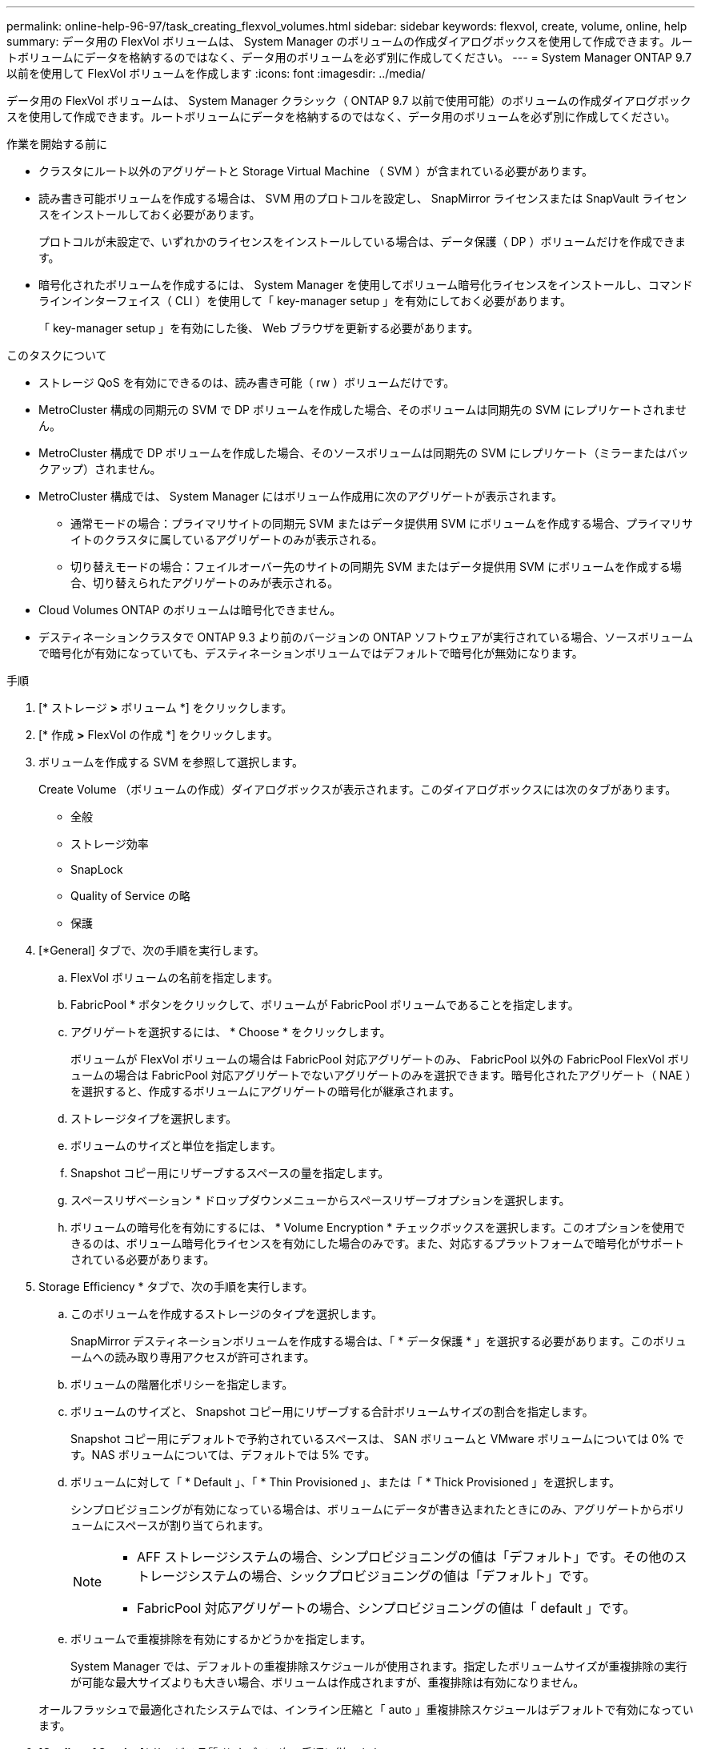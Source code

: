 ---
permalink: online-help-96-97/task_creating_flexvol_volumes.html 
sidebar: sidebar 
keywords: flexvol, create, volume, online, help 
summary: データ用の FlexVol ボリュームは、 System Manager のボリュームの作成ダイアログボックスを使用して作成できます。ルートボリュームにデータを格納するのではなく、データ用のボリュームを必ず別に作成してください。 
---
= System Manager ONTAP 9.7 以前を使用して FlexVol ボリュームを作成します
:icons: font
:imagesdir: ../media/


[role="lead"]
データ用の FlexVol ボリュームは、 System Manager クラシック（ ONTAP 9.7 以前で使用可能）のボリュームの作成ダイアログボックスを使用して作成できます。ルートボリュームにデータを格納するのではなく、データ用のボリュームを必ず別に作成してください。

.作業を開始する前に
* クラスタにルート以外のアグリゲートと Storage Virtual Machine （ SVM ）が含まれている必要があります。
* 読み書き可能ボリュームを作成する場合は、 SVM 用のプロトコルを設定し、 SnapMirror ライセンスまたは SnapVault ライセンスをインストールしておく必要があります。
+
プロトコルが未設定で、いずれかのライセンスをインストールしている場合は、データ保護（ DP ）ボリュームだけを作成できます。

* 暗号化されたボリュームを作成するには、 System Manager を使用してボリューム暗号化ライセンスをインストールし、コマンドラインインターフェイス（ CLI ）を使用して「 key-manager setup 」を有効にしておく必要があります。
+
「 key-manager setup 」を有効にした後、 Web ブラウザを更新する必要があります。



.このタスクについて
* ストレージ QoS を有効にできるのは、読み書き可能（ rw ）ボリュームだけです。
* MetroCluster 構成の同期元の SVM で DP ボリュームを作成した場合、そのボリュームは同期先の SVM にレプリケートされません。
* MetroCluster 構成で DP ボリュームを作成した場合、そのソースボリュームは同期先の SVM にレプリケート（ミラーまたはバックアップ）されません。
* MetroCluster 構成では、 System Manager にはボリューム作成用に次のアグリゲートが表示されます。
+
** 通常モードの場合：プライマリサイトの同期元 SVM またはデータ提供用 SVM にボリュームを作成する場合、プライマリサイトのクラスタに属しているアグリゲートのみが表示される。
** 切り替えモードの場合：フェイルオーバー先のサイトの同期先 SVM またはデータ提供用 SVM にボリュームを作成する場合、切り替えられたアグリゲートのみが表示される。


* Cloud Volumes ONTAP のボリュームは暗号化できません。
* デスティネーションクラスタで ONTAP 9.3 より前のバージョンの ONTAP ソフトウェアが実行されている場合、ソースボリュームで暗号化が有効になっていても、デスティネーションボリュームではデフォルトで暗号化が無効になります。


.手順
. [* ストレージ *>* ボリューム *] をクリックします。
. [* 作成 *>* FlexVol の作成 *] をクリックします。
. ボリュームを作成する SVM を参照して選択します。
+
Create Volume （ボリュームの作成）ダイアログボックスが表示されます。このダイアログボックスには次のタブがあります。

+
** 全般
** ストレージ効率
** SnapLock
** Quality of Service の略
** 保護


. [*General] タブで、次の手順を実行します。
+
.. FlexVol ボリュームの名前を指定します。
.. FabricPool * ボタンをクリックして、ボリュームが FabricPool ボリュームであることを指定します。
.. アグリゲートを選択するには、 * Choose * をクリックします。
+
ボリュームが FlexVol ボリュームの場合は FabricPool 対応アグリゲートのみ、 FabricPool 以外の FabricPool FlexVol ボリュームの場合は FabricPool 対応アグリゲートでないアグリゲートのみを選択できます。暗号化されたアグリゲート（ NAE ）を選択すると、作成するボリュームにアグリゲートの暗号化が継承されます。

.. ストレージタイプを選択します。
.. ボリュームのサイズと単位を指定します。
.. Snapshot コピー用にリザーブするスペースの量を指定します。
.. スペースリザベーション * ドロップダウンメニューからスペースリザーブオプションを選択します。
.. ボリュームの暗号化を有効にするには、 * Volume Encryption * チェックボックスを選択します。このオプションを使用できるのは、ボリューム暗号化ライセンスを有効にした場合のみです。また、対応するプラットフォームで暗号化がサポートされている必要があります。


. Storage Efficiency * タブで、次の手順を実行します。
+
.. このボリュームを作成するストレージのタイプを選択します。
+
SnapMirror デスティネーションボリュームを作成する場合は、「 * データ保護 * 」を選択する必要があります。このボリュームへの読み取り専用アクセスが許可されます。

.. ボリュームの階層化ポリシーを指定します。
.. ボリュームのサイズと、 Snapshot コピー用にリザーブする合計ボリュームサイズの割合を指定します。
+
Snapshot コピー用にデフォルトで予約されているスペースは、 SAN ボリュームと VMware ボリュームについては 0% です。NAS ボリュームについては、デフォルトでは 5% です。

.. ボリュームに対して「 * Default 」、「 * Thin Provisioned 」、または「 * Thick Provisioned 」を選択します。
+
シンプロビジョニングが有効になっている場合は、ボリュームにデータが書き込まれたときにのみ、アグリゲートからボリュームにスペースが割り当てられます。

+
[NOTE]
====
*** AFF ストレージシステムの場合、シンプロビジョニングの値は「デフォルト」です。その他のストレージシステムの場合、シックプロビジョニングの値は「デフォルト」です。
*** FabricPool 対応アグリゲートの場合、シンプロビジョニングの値は「 default 」です。


====
.. ボリュームで重複排除を有効にするかどうかを指定します。
+
System Manager では、デフォルトの重複排除スケジュールが使用されます。指定したボリュームサイズが重複排除の実行が可能な最大サイズよりも大きい場合、ボリュームは作成されますが、重複排除は有効になりません。

+
オールフラッシュで最適化されたシステムでは、インライン圧縮と「 auto 」重複排除スケジュールはデフォルトで有効になっています。



. [*Quality of Service*]( サービス品質 *) タブで、次の手順に従います。
+
.. FlexVol ボリュームのストレージ QoS を有効にしてワークロードのパフォーマンスを管理する場合は、「 Manage Storage Quality of Service 」チェックボックスを選択します。
.. 新しいストレージ QoS ポリシーグループを作成するか、既存のポリシーグループを選択して、 FlexVol の入出力（ I/O ）のパフォーマンスを制御します。
+
|===
| 状況 | 手順 


 a| 
新しいポリシーグループを作成します
 a| 
... [ 新しいポリシーグループ *] を選択します。
... ポリシーグループの名前を指定します。
... 最小スループット制限を指定します。
+
**** System Manager 9.5 では、パフォーマンスがオールフラッシュで最適化されている場合にのみ最小スループット制限を設定できます。System Manager 9.6 では、ポリシーグループに最小スループット制限を設定できます。
**** FabricPool 対応アグリゲートでは、ボリュームの最小スループット制限を設定することはできません。
**** 最小スループット値を指定しない場合、または最小スループット値が 0 に設定されている場合は、自動的に「なし」という値が表示されます。
+
この値では大文字と小文字が区別されます。



... 最大スループット制限を指定します。ポリシーグループに含まれるオブジェクトのワークロードがこのスループット制限を超えないように制限されます。
+
**** 最小スループット制限と最大スループット制限の単位は同じにする必要があります。
**** 最小スループット制限を指定しない場合は、 IOPS 、 B/ 秒、 KB/ 秒、 MB/ 秒などの単位で最大スループット制限を設定できます。
**** 最大スループット値を指定しない場合は ' 自動的に値として無制限が表示されます
+
この値では大文字と小文字が区別されます。指定した単位は無視されます。







 a| 
既存のポリシーグループを選択してください
 a| 
... [ ポリシーグループの選択 ] ダイアログボックスで、 [ 既存のポリシーグループ *] を選択し、 [*Choose*] をクリックして既存のポリシーグループを選択します。
... 最小スループット制限を指定します。
+
**** System Manager 9.5 では、パフォーマンスがオールフラッシュで最適化されている場合にのみ最小スループット制限を設定できます。System Manager 9.6 では、ポリシーグループに最小スループット制限を設定できます。
**** FabricPool 対応アグリゲートでは、ボリュームの最小スループット制限を設定することはできません。
**** 最小スループット値を指定しない場合、または最小スループット値が 0 に設定されている場合は、自動的に「なし」という値が表示されます。
+
この値では大文字と小文字が区別されます。



... 最大スループット制限を指定します。ポリシーグループに含まれるオブジェクトのワークロードがこのスループット制限を超えないように制限されます。
+
**** 最小スループット制限と最大スループット制限の単位は同じにする必要があります。
**** 最小スループット制限を指定しない場合は、 IOPS 、 B/ 秒、 KB/ 秒、 MB/ 秒などの単位で最大スループット制限を設定できます。
**** 最大スループット値を指定しない場合は ' 自動的に値として無制限が表示されます
+
この値では大文字と小文字が区別されます。指定した単位は無視されます。



+
ポリシーグループが複数のオブジェクトに割り当てられている場合、指定した最大スループットはそれらのオブジェクトの合計スループットです。



|===


. [* 保護 *] タブで、次の手順を実行します。
+
.. ボリューム保護を有効にするかどうかを指定します。
+
FabricPool 以外の FlexGroup ボリュームは FabricPool FlexGroup ボリュームで保護できます。

+
FabricPool FlexGroup ボリュームは FabricPool 以外の FlexGroup ボリュームで保護できます。

.. * Replication * タイプを選択します。


+
|===
| 選択したレプリケーションタイプ | 手順 


 a| 
非同期
 a| 
.. * オプション： * レプリケーションタイプと関係タイプがわからない場合は、 * ヘルプ ME 選択 * をクリックし、値を指定して、 * 適用 * をクリックします。
.. 関係タイプを選択します。
+
関係タイプは、ミラー、バックアップ、ミラーとバックアップのいずれかです。

.. デスティネーションボリュームのクラスタと SVM を選択します。
+
選択したクラスタで ONTAP 9.3 より前のバージョンの ONTAP ソフトウェアが実行されている場合、ピア関係が設定された SVM だけが表示されます。選択したクラスタで ONTAP 9.3 以降が実行されている場合は、ピア関係が設定された SVM と許可された SVM が表示されます。

.. ボリューム名サフィックスを必要に応じて変更します。




 a| 
同期
 a| 
.. * オプション： * レプリケーションタイプと関係タイプがわからない場合は、 * ヘルプ ME 選択 * をクリックし、値を指定して、 * 適用 * をクリックします。
.. 同期ポリシーを選択します。
+
同期ポリシーは、 StrictSync または Sync のいずれかです。

.. デスティネーションボリュームのクラスタと SVM を選択します。
+
選択したクラスタで ONTAP 9.3 より前のバージョンの ONTAP ソフトウェアが実行されている場合、ピア関係が設定された SVM だけが表示されます。選択したクラスタで ONTAP 9.3 以降が実行されている場合は、ピア関係が設定された SVM と許可された SVM が表示されます。

.. ボリューム名サフィックスを必要に応じて変更します。


|===
. [ 作成（ Create ） ] をクリックします。
. 作成したボリュームが * Volume * ウィンドウのボリュームリストに含まれていることを確認します。
+
このボリュームは、 UNIX 形式のセキュリティと、所有者に対する UNIX 700 の「 read write execute 」権限で作成されます。



* 関連情報 *

xref:reference_volumes_window.adoc[Volumes （ボリューム）ウィンドウ]
